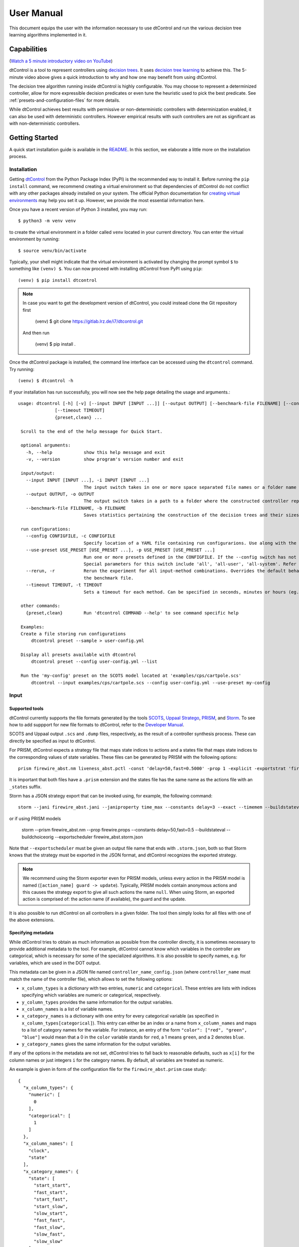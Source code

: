User Manual
===========

This document equips the user with the information necessary to use dtControl and run the various decision tree learning
algorithms implemented in it.

Capabilities
------------

(`Watch a 5 minute introductory video on YouTube <https://www.youtube.com/watch?v=qS8FQ3pCeE4>`_)

dtControl is a tool to represent controllers using `decision trees <https://en.wikipedia.org/wiki/Decision_tree>`_.
It uses `decision tree learning <https://en.wikipedia.org/wiki/Decision_tree_learning>`_ to achieve this. The 5-minute video
above gives a quick introduction to why and how one may benefit from using dtControl.

The decision tree algorithm running inside dtControl is highly configurable. You may choose to represent a
determinized controller, allow for more expressible decision predicates or even tune the heuristic used to pick the best
predicate. See :ref:`presets-and-configuration-files` for more details.

While dtControl achieves best results with permissive or non-deterministic controllers with determinization enabled,
it can also be used with deterministic controllers. However empirical results with such controllers are not as
significant as with non-deterministic controllers.

Getting Started
----------------

A quick start installation guide is available in the `README <https://gitlab.lrz.de/i7/dtcontrol/-/blob/master/README.rst>`_.
In this section, we elaborate a little more on the installation process.

Installation
^^^^^^^^^^^^^^^^^

Getting `dtControl <https://pypi.org/project/dtcontrol/>`_ from the Python Package Index (PyPI) is the recommended way to install it.
Before running the ``pip install`` command, we recommend creating a virtual environment so that dependencies of dtControl
do not conflict with any other packages already installed on your system. The official Python documentation for `creating virtual
environments <https://docs.python.org/3/library/venv.html#creating-virtual-environments>`_ may help you set it up. However,
we provide the most essential information here.

Once you have a recent version of Python 3 installed, you may run::

    $ python3 -m venv venv

to create the virtual environment in a folder called ``venv`` located in your current directory. You can enter the
virtual environment by running::

    $ source venv/bin/activate

Typically, your shell might indicate that the virtual environment is activated by changing the prompt symbol ``$`` to
something like ``(venv) $``. You can now proceed with installing dtControl from PyPI using ``pip``::

    (venv) $ pip install dtcontrol

.. note::
    In case you want to get the development version of dtControl, you could instead clone the Git repository first

        (venv) $ git clone https://gitlab.lrz.de/i7/dtcontrol.git

    And then run

        (venv) $ pip install .

Once the dtControl package is installed, the command line interface can be accessed using the ``dtcontrol`` command.
Try running::

   (venv) $ dtcontrol -h

If your installation has run successfully, you will now see the help page detailing the usage and arguments.::

   usage: dtcontrol [-h] [-v] [--input INPUT [INPUT ...]] [--output OUTPUT] [--benchmark-file FILENAME] [--config CONFIGFILE] [--use-preset USE_PRESET [USE_PRESET ...]] [--rerun]
                 [--timeout TIMEOUT]
                 {preset,clean} ...

    Scroll to the end of the help message for Quick Start.

    optional arguments:
      -h, --help            show this help message and exit
      -v, --version         show program's version number and exit

    input/output:
      --input INPUT [INPUT ...], -i INPUT [INPUT ...]
                            The input switch takes in one or more space separated file names or a folder name which contains valid controllers (.scs, .dump or .csv)
      --output OUTPUT, -o OUTPUT
                            The output switch takes in a path to a folder where the constructed controller representation would be saved (c and dot)
      --benchmark-file FILENAME, -b FILENAME
                            Saves statistics pertaining the construction of the decision trees and their sizes into a JSON file, and additionally allows to view it via an HTML file.

    run configurations:
      --config CONFIGFILE, -c CONFIGFILE
                            Specify location of a YAML file containing run configurarions. Use along with the --use-preset switch. More details in the User Manual.
      --use-preset USE_PRESET [USE_PRESET ...], -p USE_PRESET [USE_PRESET ...]
                            Run one or more presets defined in the CONFIGFILE. If the --config switch has not been used, then presets are chosen from the system-level configuration file.
                            Special parameters for this switch include 'all', 'all-user', 'all-system'. Refer the User Manual for more details.
      --rerun, -r           Rerun the experiment for all input-method combinations. Overrides the default behaviour of not running benchmarks for combinations which are already present in
                            the benchmark file.
      --timeout TIMEOUT, -t TIMEOUT
                            Sets a timeout for each method. Can be specified in seconds, minutes or hours (eg. 300s, 7m or 3h)

    other commands:
      {preset,clean}        Run 'dtcontrol COMMAND --help' to see command specific help

    Examples:
    Create a file storing run configurations
        dtcontrol preset --sample > user-config.yml

    Display all presets available with dtcontrol
        dtcontrol preset --config user-config.yml --list

    Run the 'my-config' preset on the SCOTS model located at 'examples/cps/cartpole.scs'
        dtcontrol --input examples/cps/cartpole.scs --config user-config.yml --use-preset my-config

Input
^^^^^^^^^^^^

Supported tools
"""""""""""""""

dtControl currently supports the file formats generated by the tools `SCOTS <https://www.hcs.ei.tum.de/en/software/scots/>`_, `Uppaal Stratego <http://people.cs.aau.dk/~marius/stratego/>`_, `PRISM <http://prismmodelchecker.org/>`_, and `Storm <https://www.stormchecker.org/>`_. To see how to add suppport for new file formats to dtControl, refer to the `Developer Manual <devman.html>`_.

SCOTS and Uppaal output ``.scs`` and ``.dump`` files, respectively, as the result of a controller synthesis process. These can directly be specified as input to dtControl.

For PRISM, dtControl expects a strategy file that maps state indices to actions and a states file that maps state indices to the corresponding values of state variables. These files can be generated by PRISM with the following options::

    prism firewire_abst.nm liveness_abst.pctl -const 'delay=50,fast=0.5000' -prop 1 -explicit -exportstrat 'firewire_abst.prism:type=actions' -exportstates 'firewire_abst_states.prism'

It is important that both files have a ``.prism`` extension and the states file has the same name as the actions file with an ``_states`` suffix.

Storm has a JSON strategy export that can be invoked using, for example, the following command::

    storm --jani firewire_abst.jani --janiproperty time_max --constants delay=3 --exact --timemem --buildstateval --buildchoiceorig  --exportscheduler firewire_abst.3.time_max.storm.json

or if using PRISM models

    storm --prism firewire_abst.nm --prop firewire.props --constants delay=50,fast=0.5 --buildstateval --buildchoiceorig  --exportscheduler firewire_abst.storm.json

Note that ``--exportscheduler`` must be given an output file name that ends with ``.storm.json``, both so that Storm knows that the strategy must be exported in the JSON format, and dtControl recognizes the exported strategy.

.. note::
    We recommend using the Storm exporter even for PRISM models, unless every action in the PRISM model is named (``[action_name] guard -> update``). Typically, PRISM models contain anonymous actions and this causes the strategy export to give all such actions the name ``null``. When using Storm, an exported action is comprised of: the action name (if available), the guard and the update.

It is also possible to run dtControl on all controllers in a given folder. The tool then simply looks for all files with one of the above extensions.

Specifying metadata
"""""""""""""""""""

While dtControl tries to obtain as much information as possible from the controller directly, it is sometimes necessary to provide additional metadata to the tool. For example, dtControl cannot know which variables in the controller are categorical, which is necessary for some of the specialized algorithms. It is also possible to specify names, e.g. for variables, which are used in the DOT output.

This metadata can be given in a JSON file named ``controller_name_config.json`` (where ``controller_name`` must match the name of the controller file), which allows to set the following options:

- ``x_column_types`` is a dictionary with two entries, ``numeric`` and ``categorical``. These entries are lists with indices specifying which variables are numeric or categorical, respectively.

- ``y_column_types`` provides the same information for the output variables.

- ``x_column_names`` is a list of variable names.

- ``x_category_names`` is a dictionary with one entry for every categorical variable (as specified in ``x_column_types[categorical]``). This entry can either be an index or a name from ``x_column_names`` and maps to a list of category names for the variable. For instance, an entry of the form ``"color": ["red", "green", "blue"]`` would mean that a 0 in the ``color`` variable stands for ``red``, a 1 means ``green``, and a 2 denotes ``blue``.

- ``y_category_names`` gives the same information for the output variables.

If any of the options in the metadata are not set, dtControl tries to fall back to reasonable defaults, such as ``x[i]`` for the column names or just integers ``i`` for the category names. By default, all variables are treated as numeric.

An example is given in form of the configuration file for the ``firewire_abst.prism`` case study::

    {
      "x_column_types": {
        "numeric": [
          0
        ],
        "categorical": [
          1
        ]
      },
      "x_column_names": [
        "clock",
        "state"
      ],
      "x_category_names": {
        "state": [
          "start_start",
          "fast_start",
          "start_fast",
          "start_slow",
          "slow_start",
          "fast_fast",
          "fast_slow",
          "slow_fast",
          "slow_slow"
        ]
      }
    }

This configuration provides the information that the two variables are ``clock`` and ``state``, the first of which is numeric and the second of which is categorical. Furthermore, a ``state`` of 0 corresponds to ``start_start``, a state of 1 to ``fast_start``, and so on. Note that, for PRISM models, dtControl automatically parses the names of the actions and it is thus not necessary to provide a ``y_category_names`` entry.

The Command-line Interface
^^^^^^^^^^^^^^^^^^^^^^^^^^^

This section shows how to configure and run dtControl. For this purpose, we assume that you have an ``examples`` folder
in your current directory containing ``cartpole.scs``. You can choose to download all of our examples from our
`Gitlab repository <https://gitlab.lrz.de/i7/dtcontrol-examples>`_ via this
`zip archive <https://gitlab.lrz.de/i7/dtcontrol-examples/-/archive/master/dtcontrol-examples-master.zip>`_ or using `git`.
Extract the contents of the archive into a folder called ``examples`` and unzip ``cartpole.scs.zip``. Alternatively, you
can run the following commands::

    $ mkdir -p examples && cd examples
    $ wget -P examples/cps https://gitlab.lrz.de/i7/dtcontrol-examples/-/raw/master/cps/cartpole.scs.zip
    $ unzip -d ./examples/cps ./examples/cps/cartpole.scs.zip

Next, activate the virtual environment you installed dtControl in::

    $ source venv/bin/activate

.. _running-your-first-command:

Running your first command
""""""""""""""""""""""""""

Finally, you can run dtControl with the default parameters on the *cartpole* example (``cartpole.scs``), use the following command::

    (venv) $ dtcontrol --input examples/cps/cartpole.scs

This will produce some new files and folders in the current folder::

   decision_trees
   |-- default
   |   `-- cartpole
   |       |-- default.c
   |       |-- default.dot
   benchmark.json
   benchmark.html

Open ``benchmark.html`` in your favourite browser to view a summary of the results. For more details on what these files
are, see :ref:`understanding-the-output`.

.. _presets-and-configuration-files:

Presets and configuration files
"""""""""""""""""""""""""""""""

dtControl allows the user to configure the learning algorithm using "presets" defined in a "configuration file". The
presets can be chosen using the ``--use-preset`` switch and the preset configuration file can be chosen using the ``--config``
switch. For your convenience, we have pre-defined a bunch of preset configurations that we believe are interesting.
You can list the available presets by running::

    (venv) $ dtcontrol preset --list

This should produce the following table of presets.

===============  =============================   ======================  ============    =================  =========     ============
name             numeric-predicates              categorical-predicates  determinize     impurity           tolerance     safe-pruning
===============  =============================   ======================  ============    =================  =========     ============
default          ['axisonly']                    ['multisplit']           none           entropy            1e-05         False
cart             ['axisonly']                                             none           entropy                 
linsvm           ['axisonly', 'linear-linsvm']                            none           entropy                 
logreg           ['axisonly', 'linear-logreg']                            none           entropy                 
oc1              ['oc1']                                                  none           entropy
avg              ['axisonly']                    ['valuegrouping']        none           entropy
singlesplit      ['axisonly']                    ['singlesplit']          none           entropy
maxfreq          ['axisonly']                                             maxfreq        entropy                 
maxfreqlc        ['axisonly', 'linear-logreg']                            maxfreq        entropy                 
minnorm          ['axisonly']                                             minnorm        entropy                 
minnormlc        ['axisonly', 'linear-logreg']                            minnorm        entropy
mlentropy        ['axisonly']                                             auto           multilabelentropy
sos              ['axisonly']                                             none           entropy                 
sos-safepruning  ['axisonly']                                             none           entropy                           True
linear-auroc     ['axisonly', 'linear-logreg']                            none           auroc                   
===============  =============================   ======================  ============    =================  =========     ============

The ``--use-preset`` argument takes in one or more preset names as argument. For each preset specified as argument, dtControl
will run the learning algorithm configured as described in this table and produce results in the folder: ``decision_trees/<preset_name>/<example_name>/``.

.. _configurable-options:

""""""""""""""""""""
Configurable options
""""""""""""""""""""

#. **numeric-predicates** can be used to configure the class of predicates that are considered for constructing the tree.
   It can take the values

        a. ``axisonly`` for predicates which compare a variable to a constant
        b. ``linear-logreg`` for predicates which compare a linear combination of variables to a constant (``ax + by < c``) obtained using `Logistic Regression <https://en.wikipedia.org/wiki/Logistic_regression>`_
        c. ``linear-linsvm`` for linear predicates obtained using linear `Support Vector Machines <https://en.wikipedia.org/wiki/Support-vector_machine>`_, and finally
        d. ``oc1`` for predicates obtained from the tool of `Murthy et. al <https://jhu.pure.elsevier.com/en/publications/oc1-randomized-induction-of-oblique-decision-trees-4>`_

#. **categorical-predicates** determines how non-numeric or categorical variables (such as ``color = blue``) should be
   dealt with. Currently, it only supports the option

        a. ``multisplit`` which creates a decision node with as many children as the number of possible categories the variable can take (e.g. ``color = blue``, ``color = green`` and ``color = red``).
        b. ``singlesplit`` which creates a decision node with just two children, one satisfying a categorical equality (``color = blue``) and the other that does not (``color != blue``).
        c. ``valuegrouping`` as described in M. Jackermeier's thesis (TODO link)

#. **determinize** determines the type of determinization used on permissive/non-deterministic controller when constructing the tree. Possible
   options are

        a. ``none`` to preserve permissiveness,
        b. ``minnorm`` to pick control inputs with the minimal norm,
        c. ``maxnorm`` to pick control inputs with the maximal norm,
        d. ``random`` to pick a control input uniformly at random,
        e. ``maxfreq`` to pick our in-house developed determinization strategy, details of which are available in `M. Jackermeier's thesis <https://mediatum.ub.tum.de/1547107>`_.
        f. ``auto`` to let dtControl automatically choose a determinization strategy; currently defaults to ``maxfreq``.

#. **impurity** allows users to choose the measure by which splitting predicates are evaluated. Possible options are

        a. ``entropy``
        b. ``gini``
        c. ``auroc``
        d. ``maxminority``
        e. ``twoing``
        f. ``multilabelentropy``
        g. ``multilabelgini``
        h. ``multilabeltwoing``

#. **tolerance** is a floating point value relevant only when choosing the ``valuegrouping`` categorical predicate.

#. **safe-pruning** decides whether to post-process the decision tree as specified in `Ashok et. al. (2019) <https://link.springer.com/chapter/10.1007%2F978-3-030-30281-8_9>`_.

"""""""""""""""""""""""""
Creating your own presets
"""""""""""""""""""""""""

As a user, you can define your own preset by mixing and matching the parameters from :ref:`configurable-options`. The presets
must be defined inside a ``.yml`` file as follows::

    presets:
      my-config:
        determinize: maxfreq
        numeric-predicates: ['axisonly']
        categorical-predicates: ['singlesplit']
        impurity: 'entropy'
        safe-pruning: False
      another-config:
        determinize: minnorm
        numeric-predicates: ['linear-logreg']
        categorical-predicates: ['valuegrouping']
        tolerance: 10e-4
        safe-pruning: False

.. note::
    The values for the keys ``numeric-predicates`` and ``categorical-predicates`` are lists. If the list contain
    more than one elements, e.g. ``numeric-predicates: ['axisonly', 'linear-svm']``, dtControl will construct predicates for
    each of the classes present (in this case, both axis-parallel and linear splits using a linear SVM) in the list and pick
    the best predicate amongst all the classes.

The above sample presets can be generated automatically and wrote into a ``user-config.yml`` file by running::

    (venv) $ dtcontrol preset --sample > user-config.yml

Now, dtControl can be run on the *cartpole* example with the ``my-config`` preset by running::

    (venv) $ dtcontrol --input examples/cps/cartpole.scs --config user-config.yml --use-preset my-config


.. _understanding-the-output:

Understanding the output
^^^^^^^^^^^^^^^^^^^^^^^^^

Once dtControl is used to run some experiments, you may notice a bunch of new files and folders::

   decision_trees
   |-- default
   |   `-- cartpole
   |       |-- default.c
   |       |-- default.dot
   |       |-- default.json
   |-- my-config
   |   `-- cartpole
   |       |-- my-config.c
   |       |-- my-config.dot
   |       |-- my-config.json
   benchmark.json
   benchmark.html

* ``benchmark.html`` is the central file, which summarizes all the results obtained by dtControl. It may be opened
  using a browser of your choice.
* ``benchmark.json`` is a JSON file containing all the statistics collected by the tool (tree size, bandwidth, construction
  time and other metadata). The ``benchmark.html`` file is rendered from this JSON file at the end of the experiments.
* ``default.c`` contains the C-code of the decision tree
* ``default.dot`` contains the DOT source code which can be compiled using the ``dot -Tpdf default.dot -o default.pdf`` command
  or `viewed using a web-based tool <https://dreampuf.github.io/GraphvizOnline/>`_
* ``default.json`` contains a decision tree in a machine-readable format (valid according to this `JSON Schema <https://gitlab.lrz.de/i7/dtcontrol/-/blob/master/test/golf_multi_config.json>`_). The schema is also given below as a (human-readable) Python code below.

  .. code-block:: python

    @dataclass
    class LinearTerm:
        coeff: Optional[float] = None
        intercept: Optional[float] = None
        var: Optional[int] = None


    @dataclass
    class AxisParallelExpression:
        coeff: int
        var: int


    @dataclass
    class Split:
        lhs: Union[List[LinearTerm], AxisParallelExpression]
        op: str
        rhs: str


    @dataclass
    class Node:
        actual_label: Union[List[str], None, str]
        children: List['Node']
        edge_label: Optional[Union[List[str], str]] = None
        split: Optional[Split] = None


  where **actual_label** is a list of actions (only for leaf nodes) and **edge_label** is a string that defines the relation between the parent and the current node (for Boolean predicates, the **edge_label** marks the ``true`` and ``false`` branches; for categorical predicates, the **edge_label** gives the value or list of values being split on).

By default, the decision trees are stored in the ``decision_trees`` folder and the statistics are stored in the ``benchmark.json``
and ``benchmark.html`` files. This can however be customized with the help of the ``--output`` and the ``--benchmark-file``
switches. For example::

   (venv) $ dtcontrol --input examples/cps/cartpole.scs \
                                --config user-config.yml \
                                --use-preset my-config \
                                --output cartpole_trees \
                                --benchmark-file cartpole_stats

Will produce the following files and directories::

   cartpole_trees
   |-- my-config
   |   `-- cartpole
   |       |-- my-config.c
   |       |-- my-config.dot
   |       |-- my-config.json
   cartpole_stats.json
   cartpole_stats.html

Timeout
^^^^^^^

Another useful feature is timeout which can be set with the ``--timeout/-t`` switch. For example,::

   $ dtcontrol --input examples/truck_trailer.scs --timeout 3m

will run CART on the *truck_trailer* example, and time out if it is taking longer than 3 minutes to finish. The
``--timeout/-t`` switch can accept timeout in seconds, minutes and hours (``-t 42s`` or ``-t 30m`` or ``-t 1h``).
The timeouts is applied for each preset individually, and not for the whole set of experiments.

Re-run
^^^^^^

By default, new results are appended to ``benchmark.json`` (or the file passed to the ``--benchmark-file`` switch) and
experiments are not re-run if results already exist. In case you want to re-run a method and overwrite existing results,
use the ``--rerun`` flag.::

   $ dtcontrol --input examples/cps/cartpole.scs --rerun


Quick Start with the Python Interface
-------------------------------------

More advanced users can use dtControl programmatically using Python or as part of a Jupyter notebook. Here is an example of the Python interface with comments that give guidance on what is happening::

    # imports
    # you might have to import additional classifiers
    from sklearn.linear_model import LogisticRegression
    from dtcontrol.benchmark_suite import BenchmarkSuite
    from dtcontrol.decision_tree.decision_tree import DecisionTree
    from dtcontrol.decision_tree.determinization.max_freq_determinizer import MaxFreqDeterminizer
    from dtcontrol.decision_tree.impurity.entropy import Entropy
    from dtcontrol.decision_tree.impurity.multi_label_entropy import MultiLabelEntropy
    from dtcontrol.decision_tree.splitting.axis_aligned import AxisAlignedSplittingStrategy
    from dtcontrol.decision_tree.splitting.linear_classifier import LinearClassifierSplittingStrategy

    # instantiate the benchmark suite with a timeout of 2 hours
    # rest of the parameters behave like in CLI
    suite = BenchmarkSuite(timeout=60*60*2,
                           save_folder='saved_classifiers',
                           benchmark_file='benchmark',
                           rerun=False)

    # Add the 'examples' directory as the base where
    # the different controllers will be searched for
    # You can also choose to only include specific files
    # in the directory with the 'include' and 'exclude' list
    suite.add_datasets('examples')

    # setting up the predicates
    aa = AxisAlignedSplittingStrategy()
    logreg = LinearClassifierSplittingStrategy(LogisticRegression, solver='lbfgs', penalty='none')

    # select the DT learning algorithms we want to run and give them names
    classifiers = [
        DecisionTree([aa], Entropy(), 'CART'),
        DecisionTree([aa, logreg], Entropy(), 'LogReg'),
        DecisionTree([aa], Entropy(), 'Early-stopping', early_stopping=True),
        DecisionTree([aa], Entropy(MaxFreqDeterminizer()), 'MaxFreq', early_stopping=True),
        DecisionTree([aa], MultiLabelEntropy(), 'MultiLabelEntropy', early_stopping=True)
    ]
    # finally, execute the benchmark
    suite.benchmark(classifiers)
    # open the web browser and show the result
    suite.display_html()

As you can see, the Python interface provides mostly the same parameters as the CLI, but gives you some additional control. In particular, the following functionality is currently only supported by the Python interface:

- Using ``early_stopping`` with the label powerset method

- Parameters for safe pruning and early stopping which control the amount of nondeterminism preserved

- Choosing any determinizer for oblique splits

- Only allowing oblique splits in leaf nodes

- Various parameters of the OC1 heuristic

- The ``ScaledBincount`` impurity measure with a custom scaling function

The easiest way to get more information on the methods available in the Python interface is to directly browse the `source code <https://gitlab.lrz.de/i7/dtcontrol/-/tree/master/dtcontrol>`_ of dtControl.
